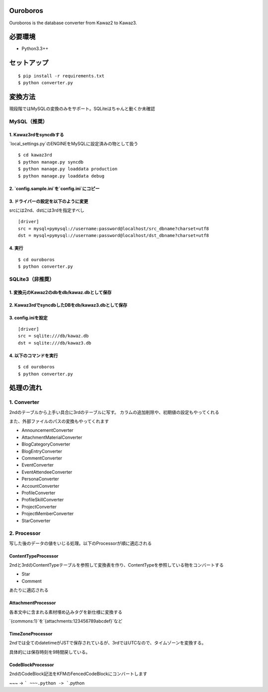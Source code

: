 Ouroboros
==============

Ouroboros is the database converter from Kawaz2 to Kawaz3.

必要環境
===================

- Python3.3++

セットアップ
====================

::

  $ pip install -r requirements.txt
  $ python converter.py


変換方法
====================

現段階ではMySQLの変換のみをサポート。SQLiteはちゃんと動くか未確認

MySQL（推奨）
----------------------

1. Kawaz3rdをsyncdbする
~~~~~~~~~~~~~~~~~~~

`local_settings.py`のENGINEをMySQLに設定済みの物として扱う

::

  $ cd kawaz3rd
  $ python manage.py syncdb
  $ python manage.py loaddata production
  $ python manage.py loaddata debug



2. `config.sample.ini`を`config.ini`にコピー
~~~~~~~~~

3. ドライバーの設定を以下のように変更
~~~~~~~~~~~~~~~~~~~

srcには2nd、dstには3rdを指定すべし

::

  [driver]
  src = mysql+pymysql://username:password@localhost/src_dbname?charset=utf8
  dst = mysql+pymysql://username:password@localhost/dst_dbname?charset=utf8
  

4. 実行
~~~~~~~~~~~~~~~~~

::
  
  $ cd ouroboros
  $ python converter.py


SQLite3（非推奨）
--------

1. 変換元のKawaz2のdbをdb/kawaz.dbとして保存
~~~~~~~~~~~~~~

2. Kawaz3rdでsyncdbしたDBをdb/kawaz3.dbとして保存
~~~~~~~~~~~~~~~

3. config.iniを設定
~~~~~~~~~~~~~~~~~

::

  [driver]
  src = sqlite:///db/kawaz.db
  dst = sqlite:///db/kawaz3.db


4. 以下のコマンドを実行
~~~~~~~~~~~~~~~~~~~~


::

  $ cd ouroboros
  $ python converter.py


処理の流れ
======================


1. Converter
------------------

2ndのテーブルから上手い具合に3rdのテーブルに写す。
カラムの追加削除や、初期値の設定もやってくれる

また、外部ファイルのパスの変換もやってくれます

- AnnouncementConverter
- AttachmentMaterialConverter
- BlogCategoryConverter
- BlogEntryConverter
- CommentConverter
- EventConverter
- EventAttendeeConverter
- PersonaConverter
- AccountConverter
- ProfileConverter
- ProfileSkillConverter
- ProjectConverter
- ProjectMemberConverter
- StarConverter

2. Processor
--------------------

写した後のデータの値をいじる処理。以下のProcessorが順に適応される

ContentTypeProcessor
~~~~~~~~~~~~~~~~~~~~~~

2ndと3rdのContentTypeテーブルを参照して変換表を作り、ContentTypeを参照している物をコンバートする

- Star
- Comment

あたりに適応される

AttachmentProcessor
~~~~~~~~~~~~~~~~~~~~~~

各本文中に含まれる素材埋め込みタグを新仕様に変換する

`{commons:1}`を`{attachments:123456789abcdef}`など


TimeZoneProcessor
~~~~~~~~~~~~~~~~~~~

2ndでは全てのdatetimeがJSTで保存されているが、3rdではUTCなので、タイムゾーンを変換する。

具体的には保存時刻を9時間戻している。

CodeBlockProcessor
~~~~~~~~~~~~~~~~~~~~

2ndのCodeBlock記法をKFMのFencedCodeBlockにコンバートします

~~~ -> ```
~~~.python -> ```.python